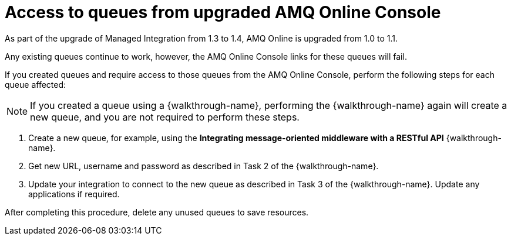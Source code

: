 [id='access-to-queues']
= Access to queues from upgraded AMQ Online Console
As part of the upgrade of Managed Integration from 1.3 to 1.4, AMQ Online is upgraded from 1.0 to 1.1.

Any existing queues continue to work, however, the AMQ Online Console links for these queues will fail.

If you created queues and require access to those queues from the AMQ Online Console, perform the following steps for each queue affected:

NOTE: If you created a queue using a {walkthrough-name}, performing the {walkthrough-name} again will create a new queue, and you are not required to perform these steps.

. Create a new queue, for example, using the *Integrating message-oriented middleware with a RESTful API* {walkthrough-name}.
. Get new URL, username and password as described in Task 2 of the {walkthrough-name}.
. Update your integration to connect to the new queue as described in Task 3 of the {walkthrough-name}. Update any applications if required.

After completing this procedure, delete any unused queues to save resources.
